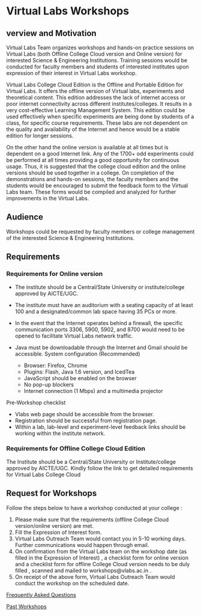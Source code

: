 * Virtual Labs Workshops
** verview and Motivation 
  Virtual Labs Team organizes workshops and hands-on practice sessions
  on Virtual Labs (both Offline College Cloud version and Online
  version) for interested Science & Engineering Institutions. Training
  sessions would be conducted for faculty members and students of
  interested institutes upon expression of their interest in Virtual
  Labs workshop.
  
  Virtual Labs College Cloud Edition is the Offline and Portable Edition
  for Virtual Labs. It offers the offline version of Virtual labs,
  experiments and theoretical content. This edition addresses the lack
  of internet access or poor internet connectivity across different
  institutes/colleges. It results in a very cost-effective Learning
  Management System. This edition could be used effectively when
  specific experiments are being done by students of a class, for
  specific course requirements. These labs are not dependent on the
  quality and availability of the Internet and hence would be a stable
  edition for longer sessions.
  
  On the other hand the online version is available at all times but is
  dependent on a good Internet link. Any of the 1700+ odd experiments
  could be performed at all times providing a good opportunity for
  continuous usage. Thus, it is suggested that the college cloud edition
  and the online versions should be used together in a college. On
  completion of the demonstrations and hands-on sessions, the faculty
  members and the students would be encouraged to submit the feedback
  form to the Virtual Labs team. These forms would be compiled and
  analyzed for further improvements in the Virtual Labs.
** Audience 
   Workshops could be requested by faculty members or college
   management of the interested Science & Engineering Institutions.
   
** Requirements
*** Requirements for Online version 
    - The institute should be a Central/State University or
      institute/college approved by AICTE/UGC.
    - The institute must have an auditorium with a seating capacity of
      at least 100 and a designated/common lab space having 35 PCs or
      more.
    - In the event that the Internet operates behind a firewall, the
      specific communication ports 3306, 5900, 5902, and 8700 would
      need to be opened to facilitate Virtual Labs network traffic.
    - Java must be downloadable through the Internet and Gmail should
      be accessible.
      System configuration (Recommended) 
      
      - Browser: Firefox, Chrome
      - Plugins: Flash, Java 1.6 version, and IcedTea
      - JavaScript should be enabled on the browser
      - No pop-up blockers
      - Internet connection (1 Mbps) and a multimedia projector
    Pre-Workshop checklist
    
      - Vlabs web page should be accessible from the browser.
      - Registration should be successful from registration page.
      - Within a lab, lab-level and experiment-level feedback links should be working within the institute network.
    
*** Requirements for Offline College Cloud Edition
    The Institute should be a Central/State University or
    Institute/college approved by AICTE/UGC. Kindly follow the link to get
    detailed requirements for Virtual Labs College Cloud 
** Request for Workshops
   Follow the steps below to have a workshop conducted at your college :
1. Please make sure that the requirements (offline College Cloud version/online version) are met.
2. Fill the Expression of Interest form.
3. Virtual Labs Outreach Team would contact you in 5-10 working days. Further communications would happen through email.
4. On confirmation from the Virtual Labs team on the workshop date (as filled in the Expression of Interest) , a checklist form for online version and a checklist form for offline College Cloud version needs to be duly filled , scanned and mailed to workshops@vlabs.ac.in .
5. On receipt of the above form, Virtual Labs Outreach Team would conduct the workshop on the scheduled date. 

[[http://vlabs.ac.in:5959/faq/][Frequently Asked Questions]]

[[http://outreach.virtual-labs.ac.in/ws_details#ws-list][Past Workshops]]
